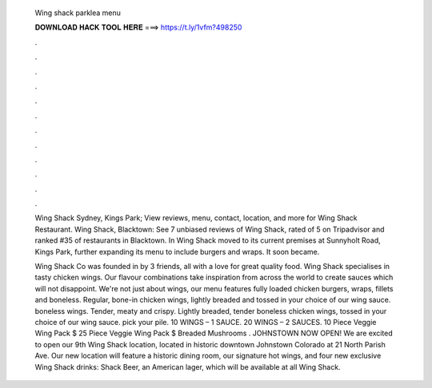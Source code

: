   Wing shack parklea menu
  
  
  
  𝐃𝐎𝐖𝐍𝐋𝐎𝐀𝐃 𝐇𝐀𝐂𝐊 𝐓𝐎𝐎𝐋 𝐇𝐄𝐑𝐄 ===> https://t.ly/1vfm?498250
  
  
  
  .
  
  
  
  .
  
  
  
  .
  
  
  
  .
  
  
  
  .
  
  
  
  .
  
  
  
  .
  
  
  
  .
  
  
  
  .
  
  
  
  .
  
  
  
  .
  
  
  
  .
  
  Wing Shack Sydney, Kings Park; View reviews, menu, contact, location, and more for Wing Shack Restaurant. Wing Shack, Blacktown: See 7 unbiased reviews of Wing Shack, rated of 5 on Tripadvisor and ranked #35 of restaurants in Blacktown. In Wing Shack moved to its current premises at Sunnyholt Road, Kings Park, further expanding its menu to include burgers and wraps. It soon became.
  
  Wing Shack Co was founded in by 3 friends, all with a love for great quality food. Wing Shack specialises in tasty chicken wings. Our flavour combinations take inspiration from across the world to create sauces which will not disappoint. We're not just about wings, our menu features fully loaded chicken burgers, wraps, fillets and boneless. Regular, bone-in chicken wings, lightly breaded and tossed in your choice of our wing sauce. boneless wings. Tender, meaty and crispy. Lightly breaded, tender boneless chicken wings, tossed in your choice of our wing sauce. pick your pile. 10 WINGS – 1 SAUCE. 20 WINGS – 2 SAUCES. 10 Piece Veggie Wing Pack $ 25 Piece Veggie Wing Pack $ Breaded Mushrooms . JOHNSTOWN NOW OPEN! We are excited to open our 9th Wing Shack location, located in historic downtown Johnstown Colorado at 21 North Parish Ave. Our new location will feature a historic dining room, our signature hot wings, and four new exclusive Wing Shack drinks: Shack Beer, an American lager, which will be available at all Wing Shack.
